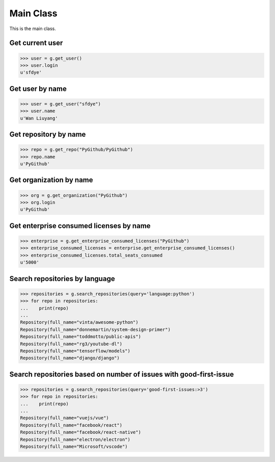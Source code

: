 Main Class
==========

This is the main class.

Get current user
----------------

.. code-block:: python

    >>> user = g.get_user()
    >>> user.login
    u'sfdye'

Get user by name
----------------

.. code-block:: python

    >>> user = g.get_user("sfdye")
    >>> user.name
    u'Wan Liuyang'

Get repository by name
----------------------

.. code-block:: python

    >>> repo = g.get_repo("PyGithub/PyGithub")
    >>> repo.name
    u'PyGithub'

Get organization by name
------------------------

.. code-block:: python

    >>> org = g.get_organization("PyGithub")
    >>> org.login
    u'PyGithub'

Get enterprise consumed licenses by name
------------------------

.. code-block:: python

    >>> enterprise = g.get_enterprise_consumed_licenses("PyGithub")
    >>> enterprise_consumed_licenses = enterprise.get_enterprise_consumed_licenses()
    >>> enterprise_consumed_licenses.total_seats_consumed
    u'5000'

Search repositories by language
-------------------------------

.. code-block:: python

    >>> repositories = g.search_repositories(query='language:python')
    >>> for repo in repositories:
    ...    print(repo)
    ...
    Repository(full_name="vinta/awesome-python")
    Repository(full_name="donnemartin/system-design-primer")
    Repository(full_name="toddmotto/public-apis")
    Repository(full_name="rg3/youtube-dl")
    Repository(full_name="tensorflow/models")
    Repository(full_name="django/django")

Search repositories based on number of issues with good-first-issue
-------------------------------------------------------------------

.. code-block:: python

    >>> repositories = g.search_repositories(query='good-first-issues:>3')
    >>> for repo in repositories:
    ...    print(repo)
    ...
    Repository(full_name="vuejs/vue")
    Repository(full_name="facebook/react")
    Repository(full_name="facebook/react-native")
    Repository(full_name="electron/electron")
    Repository(full_name="Microsoft/vscode")
